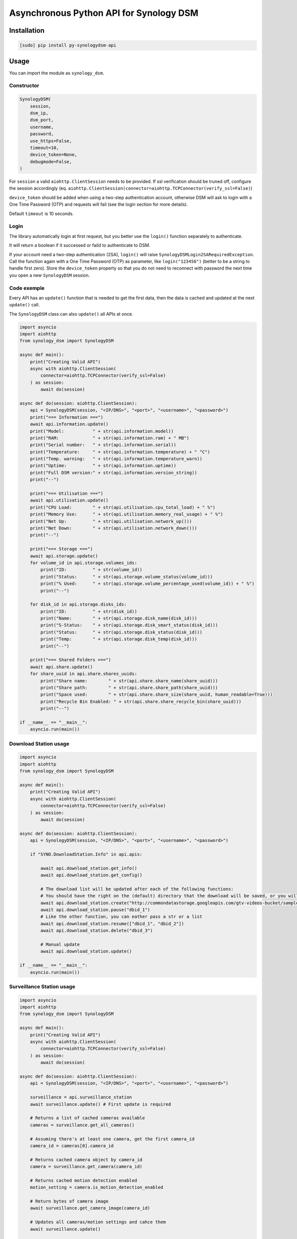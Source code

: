 ===========================
Asynchronous Python API for Synology DSM
===========================

.. image:: https://github.com/mib1185/py-synologydsm-api/workflows/Tests/badge.svg
    :target: https://github.com/mib1185/py-synologydsm-api/actions?query=workflow%3ATests+branch%3Amaster

.. image:: https://img.shields.io/pypi/v/py-synologydsm-api.svg
    :alt: Library version
    :target: https://pypi.org/project/py-synologydsm-api

.. image:: https://img.shields.io/pypi/pyversions/py-synologydsm-api.svg
    :alt: Supported versions
    :target: https://pypi.org/project/py-synologydsm-api

.. image:: https://pepy.tech/badge/py-synologydsm-api
    :alt: Downloads
    :target: https://pypi.org/project/py-synologydsm-api

.. image:: https://img.shields.io/badge/code%20style-black-000000.svg
    :alt: Formated with Black
    :target: https://github.com/psf/black


Installation
============

.. code-block:: bash

    [sudo] pip install py-synologydsm-api


Usage
=====

You can import the module as ``synology_dsm``.


Constructor
-----------

.. code-block:: python

    SynologyDSM(
        session,
        dsm_ip,
        dsm_port,
        username,
        password,
        use_https=False,
        timeout=10,
        device_token=None,
        debugmode=False,
    )

For ``session`` a valid ``aiohttp.ClientSession`` needs to be provided. If ssl verification should be truned off, configure the session accordingly (eq. ``aiohttp.ClientSession(connector=aiohttp.TCPConnector(verify_ssl=False)``)

``device_token`` should be added when using a two-step authentication account, otherwise DSM will ask to login with a One Time Password (OTP) and requests will fail (see the login section for more details).

Default ``timeout`` is 10 seconds.


Login
------

The library automatically login at first request, but you better use the ``login()`` function separately to authenticate.

It will return a boolean if it successed or faild to authenticate to DSM.

If your account need a two-step authentication (2SA), ``login()`` will raise ``SynologyDSMLogin2SARequiredException``.
Call the function again with a One Time Password (OTP) as parameter, like ``login("123456")`` (better to be a string to handle first zero).
Store the ``device_token`` property so that you do not need to reconnect with password the next time you open a new ``SynologyDSM`` session.


Code exemple
------------

Every API has an ``update()`` function that is needed to get the first data, then the data is cached and updated at the next ``update()`` call.

The ``SynologyDSM`` class can also ``update()`` all APIs at once.

.. code-block:: python

    import asyncio
    import aiohttp
    from synology_dsm import SynologyDSM

    async def main():
        print("Creating Valid API")
        async with aiohttp.ClientSession(
            connector=aiohttp.TCPConnector(verify_ssl=False)
        ) as session:
            await do(session)

    async def do(session: aiohttp.ClientSession):
        api = SynologyDSM(session, "<IP/DNS>", "<port>", "<username>", "<password>")
        print("=== Information ===")
        await api.information.update()
        print("Model:           " + str(api.information.model))
        print("RAM:             " + str(api.information.ram) + " MB")
        print("Serial number:   " + str(api.information.serial))
        print("Temperature:     " + str(api.information.temperature) + " °C")
        print("Temp. warning:   " + str(api.information.temperature_warn))
        print("Uptime:          " + str(api.information.uptime))
        print("Full DSM version:" + str(api.information.version_string))
        print("--")

        print("=== Utilisation ===")
        await api.utilisation.update()
        print("CPU Load:        " + str(api.utilisation.cpu_total_load) + " %")
        print("Memory Use:      " + str(api.utilisation.memory_real_usage) + " %")
        print("Net Up:          " + str(api.utilisation.network_up()))
        print("Net Down:        " + str(api.utilisation.network_down()))
        print("--")

        print("=== Storage ===")
        await api.storage.update()
        for volume_id in api.storage.volumes_ids:
            print("ID:          " + str(volume_id))
            print("Status:      " + str(api.storage.volume_status(volume_id)))
            print("% Used:      " + str(api.storage.volume_percentage_used(volume_id)) + " %")
            print("--")

        for disk_id in api.storage.disks_ids:
            print("ID:          " + str(disk_id))
            print("Name:        " + str(api.storage.disk_name(disk_id)))
            print("S-Status:    " + str(api.storage.disk_smart_status(disk_id)))
            print("Status:      " + str(api.storage.disk_status(disk_id)))
            print("Temp:        " + str(api.storage.disk_temp(disk_id)))
            print("--")

        print("=== Shared Folders ===")
        await api.share.update()
        for share_uuid in api.share.shares_uuids:
            print("Share name:        " + str(api.share.share_name(share_uuid)))
            print("Share path:        " + str(api.share.share_path(share_uuid)))
            print("Space used:        " + str(api.share.share_size(share_uuid, human_readable=True)))
            print("Recycle Bin Enabled: " + str(api.share.share_recycle_bin(share_uuid)))
            print("--")

    if __name__ == "__main__":
        asyncio.run(main())

Download Station usage
--------------------------

.. code-block:: python

    import asyncio
    import aiohttp
    from synology_dsm import SynologyDSM

    async def main():
        print("Creating Valid API")
        async with aiohttp.ClientSession(
            connector=aiohttp.TCPConnector(verify_ssl=False)
        ) as session:
            await do(session)

    async def do(session: aiohttp.ClientSession):
        api = SynologyDSM(session, "<IP/DNS>", "<port>", "<username>", "<password>")

        if "SYNO.DownloadStation.Info" in api.apis:

            await api.download_station.get_info()
            await api.download_station.get_config()

            # The download list will be updated after each of the following functions:
            # You should have the right on the (default) directory that the download will be saved, or you will get a 403 or 406 error
            await api.download_station.create("http://commondatastorage.googleapis.com/gtv-videos-bucket/sample/BigBuckBunny.mp4")
            await api.download_station.pause("dbid_1")
            # Like the other function, you can eather pass a str or a list
            await api.download_station.resume(["dbid_1", "dbid_2"])
            await api.download_station.delete("dbid_3")

            # Manual update
            await api.download_station.update()

    if __name__ == "__main__":
        asyncio.run(main())

Surveillance Station usage
--------------------------

.. code-block:: python

    import asyncio
    import aiohttp
    from synology_dsm import SynologyDSM

    async def main():
        print("Creating Valid API")
        async with aiohttp.ClientSession(
            connector=aiohttp.TCPConnector(verify_ssl=False)
        ) as session:
            await do(session)

    async def do(session: aiohttp.ClientSession):
        api = SynologyDSM(session, "<IP/DNS>", "<port>", "<username>", "<password>")

        surveillance = api.surveillance_station
        await surveillance.update() # First update is required

        # Returns a list of cached cameras available
        cameras = surveillance.get_all_cameras()

        # Assuming there's at least one camera, get the first camera_id
        camera_id = cameras[0].camera_id

        # Returns cached camera object by camera_id
        camera = surveillance.get_camera(camera_id)

        # Returns cached motion detection enabled
        motion_setting = camera.is_motion_detection_enabled

        # Return bytes of camera image
        await surveillance.get_camera_image(camera_id)

        # Updates all cameras/motion settings and cahce them
        await surveillance.update()

        # Gets Home Mode status
        home_mode_status = await surveillance.get_home_mode_status()

        # Sets home mode - true is on, false is off
        await surveillance.set_home_mode(True)

    if __name__ == "__main__":
        asyncio.run(main())

System usage
--------------------------

.. code-block:: python

    import asyncio
    import aiohttp
    from synology_dsm import SynologyDSM

    async def main():
        print("Creating Valid API")
        async with aiohttp.ClientSession(
            connector=aiohttp.TCPConnector(verify_ssl=False)
        ) as session:
            await do(session)

    async def do(session: aiohttp.ClientSession):
        api = SynologyDSM(session, "<IP/DNS>", "<port>", "<username>", "<password>")

        system = api.system

        # Reboot NAS
        await system.reboot()

        # Shutdown NAS
        await system.shutdown()

        # Manual update system information
        await system.update()

        # Get CPU information
        system.cpu_clock_speed
        system.cpu_cores
        system.cpu_family
        system.cpu_series

        # Get NTP settings
        system.enabled_ntp
        system.ntp_server

        # Get system information
        system.firmware_ver
        system.model
        system.ram_size
        system.serial
        system.sys_temp
        system.time
        system.time_zone
        system.time_zone_desc
        system.up_time

        # Get list of all connected USB devices
        system.usb_dev

    if __name__ == "__main__":
        asyncio.run(main())

Upgrade usage
--------------------------

.. code-block:: python

    import asyncio
    import aiohttp
    from synology_dsm import SynologyDSM

    async def main():
        print("Creating Valid API")
        async with aiohttp.ClientSession(
            connector=aiohttp.TCPConnector(verify_ssl=False)
        ) as session:
            await do(session)

    async def do(session: aiohttp.ClientSession):
        api = SynologyDSM(session, "<IP/DNS>", "<port>", "<username>", "<password>")
        upgrade = api.upgrade

        # Manual update upgrade information
        await upgrade.update()

        # check if DSM update is available
        if upgrade.update_available:
            do something ...

        # get available version string (return None if no update available)
        upgrade.available_version

        # get need of reboot (return None if no update available)
        upgrade.reboot_needed

        # get need of service restarts (return None if no update available)
        upgrade.service_restarts

    if __name__ == "__main__":
        asyncio.run(main())

Credits / Special Thanks
========================
- https://github.com/florianeinfalt
- https://github.com/tchellomello
- https://github.com/Quentame   (Multiple API addition & tests)
- https://github.com/aaska      (DSM 5 tests)
- https://github.com/chemelli74 (2SA tests)
- https://github.com/snjoetw    (Surveillance Station library)
- https://github.com/shenxn     (Surveillance Station tests)
- https://github.com/Gestas     (Shared Folders)

Found Synology API "documentation" on this repo : https://github.com/kwent/syno/tree/master/definitions


Official references
===================

- `Calendar API documentation (2015-2019) <https://global.download.synology.com/download/Document/Software/DeveloperGuide/Package/Calendar/2.4/enu/Synology_Calendar_API_Guide_enu.pdf>`_

- `Download Station API documentation (2012-2014) <https://global.download.synology.com/download/Document/Software/DeveloperGuide/Package/DownloadStation/All/enu/Synology_Download_Station_Web_API.pdf>`_

- `File Station API documentation (2013-2019) <https://global.download.synology.com/download/Document/Software/DeveloperGuide/Package/FileStation/All/enu/Synology_File_Station_API_Guide.pdf>`_

- `Surveillance Station API documentation (2012-2020) <https://global.download.synology.com/download/Document/Software/DeveloperGuide/Package/SurveillanceStation/All/enu/Surveillance_Station_Web_API.pdf>`_

- `Virtual Machine Manager API documentation (2015-2019) <https://global.download.synology.com/download/Document/Software/DeveloperGuide/Package/Virtualization/All/enu/Synology_Virtual_Machine_Manager_API_Guide.pdf>`_
